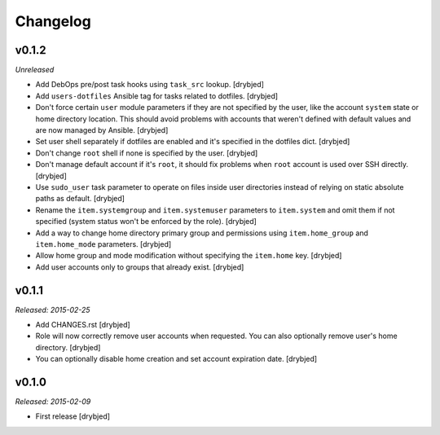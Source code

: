 Changelog
=========

v0.1.2
------

*Unreleased*

- Add DebOps pre/post task hooks using ``task_src`` lookup. [drybjed]

- Add ``users-dotfiles`` Ansible tag for tasks related to dotfiles. [drybjed]

- Don't force certain ``user`` module parameters if they are not specified by
  the user, like the account ``system`` state or home directory location. This
  should avoid problems with accounts that weren't defined with default values
  and are now managed by Ansible. [drybjed]

- Set user shell separately if dotfiles are enabled and it's specified in the
  dotfiles dict. [drybjed]

- Don't change ``root`` shell if none is specified by the user. [drybjed]

- Don't manage default account if it's ``root``, it should fix problems when
  ``root`` account is used over SSH directly. [drybjed]

- Use ``sudo_user`` task parameter to operate on files inside user directories
  instead of relying on static absolute paths as default. [drybjed]

- Rename the ``item.systemgroup`` and ``item.systemuser`` parameters to
  ``item.system`` and omit them if not specified (system status won't be
  enforced by the role). [drybjed]

- Add a way to change home directory primary group and permissions using
  ``item.home_group`` and ``item.home_mode`` parameters. [drybjed]

- Allow home group and mode modification without specifying the ``item.home``
  key. [drybjed]

- Add user accounts only to groups that already exist. [drybjed]

v0.1.1
------

*Released: 2015-02-25*

- Add CHANGES.rst [drybjed]

- Role will now correctly remove user accounts when requested. You can also
  optionally remove user's home directory. [drybjed]

- You can optionally disable home creation and set account expiration date.
  [drybjed]

v0.1.0
------

*Released: 2015-02-09*

- First release
  [drybjed]


